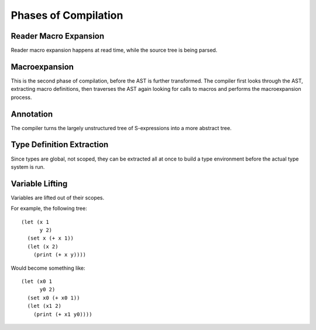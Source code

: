 *********************
Phases of Compilation
*********************

Reader Macro Expansion
======================

Reader macro expansion happens at read time, while the source tree is being
parsed.

Macroexpansion
==============

This is the second phase of compilation, before the AST is further
transformed. The compiler first looks through the AST, extracting macro
definitions, then traverses the AST again looking for calls to macros and performs the
macroexpansion process.

Annotation
==========

The compiler turns the largely unstructured tree of S-expressions into a more
abstract tree.

Type Definition Extraction
==========================

Since types are global, not scoped, they can be extracted all at once to build a
type environment before the actual type system is run.

Variable Lifting
================

Variables are lifted out of their scopes.

For example, the following tree::

    (let (x 1
          y 2)
      (set x (+ x 1))
      (let (x 2)
        (print (+ x y))))

Would become something like::

    (let (x0 1
          y0 2)
      (set x0 (+ x0 1))
      (let (x1 2)
        (print (+ x1 y0))))
